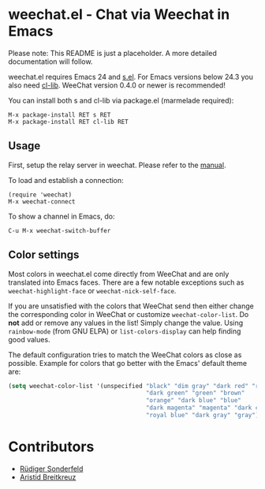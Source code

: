 # -*- mode:org; mode:auto-fill; fill-column:80; coding:utf-8; -*-
* weechat.el - Chat via Weechat in Emacs
  Please note: This README is just a placeholder.  A more detailed
  documentation will follow.

  weechat.el requires Emacs 24 and [[https://github.com/magnars/s.el][s.el]].  For Emacs versions below 24.3
  you also need [[http://elpa.gnu.org/packages/cl-lib.html][cl-lib]].  WeeChat version 0.4.0 or newer is recommended!

  You can install both s and cl-lib via package.el (marmelade
  required):

  : M-x package-install RET s RET
  : M-x package-install RET cl-lib RET

** Usage
   First, setup the relay server in weechat.  Please refer to the
   [[http://www.weechat.org/files/doc/stable/weechat_user.en.html#relay_weechat_protocol][manual]].

   To load and establish a connection:

   : (require 'weechat)
   : M-x weechat-connect

   To show a channel in Emacs, do:

   : C-u M-x weechat-switch-buffer

** Color settings
   Most colors in weechat.el come directly from WeeChat and are only
   translated into Emacs faces.  There are a few notable exceptions
   such as =weechat-highlight-face= or =weechat-nick-self-face=.

   If you are unsatisfied with the colors that WeeChat send then
   either change the corresponding color in WeeChat or customize
   =weechat-color-list=.  Do *not* add or remove any values in the
   list!  Simply change the value.  Using =rainbow-mode= (from GNU
   ELPA) or =list-colors-display= can help finding good values.

   The default configuration tries to match the WeeChat colors as
   close as possible.  Example for colors that go better with the
   Emacs' default theme are:

#+BEGIN_SRC emacs-lisp
  (setq weechat-color-list '(unspecified "black" "dim gray" "dark red" "red"
                                         "dark green" "green" "brown"
                                         "orange" "dark blue" "blue"
                                         "dark magenta" "magenta" "dark cyan"
                                         "royal blue" "dark gray" "gray"))
#+END_SRC

* Contributors
  - [[https://github.com/ruediger][Rüdiger Sonderfeld]]
  - [[https://github.com/aristidb][Aristid Breitkreuz]]
